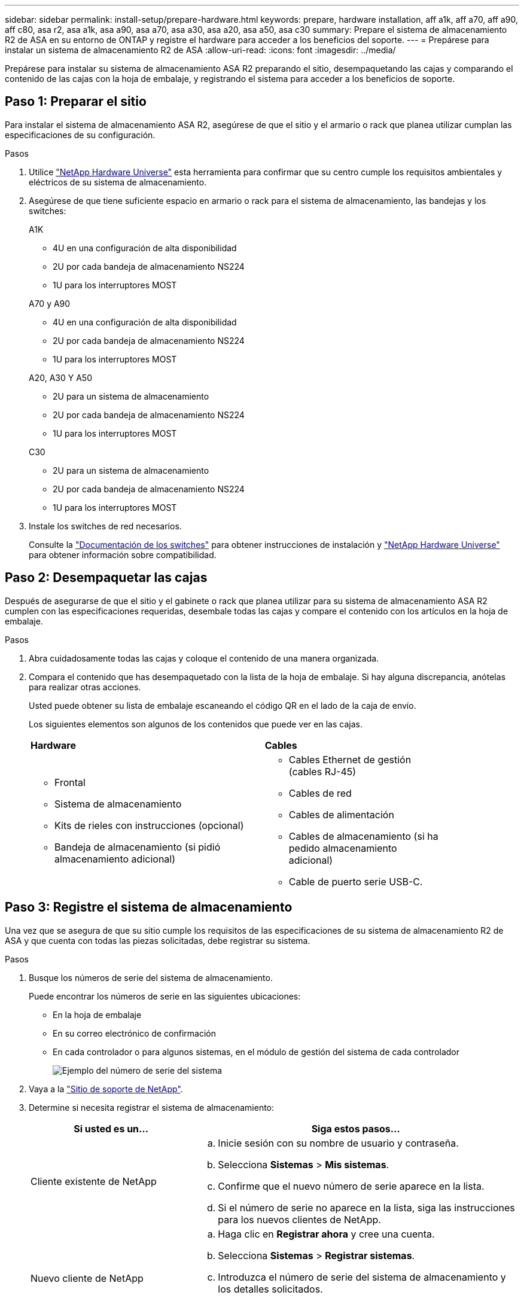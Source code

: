 ---
sidebar: sidebar 
permalink: install-setup/prepare-hardware.html 
keywords: prepare, hardware installation, aff a1k, aff a70, aff a90, aff c80, asa r2, asa a1k, asa a90, asa a70, asa a30, asa a20, asa a50, asa c30 
summary: Prepare el sistema de almacenamiento R2 de ASA en su entorno de ONTAP y registre el hardware para acceder a los beneficios del soporte. 
---
= Prepárese para instalar un sistema de almacenamiento R2 de ASA
:allow-uri-read: 
:icons: font
:imagesdir: ../media/


[role="lead"]
Prepárese para instalar su sistema de almacenamiento ASA R2 preparando el sitio, desempaquetando las cajas y comparando el contenido de las cajas con la hoja de embalaje, y registrando el sistema para acceder a los beneficios de soporte.



== Paso 1: Preparar el sitio

Para instalar el sistema de almacenamiento ASA R2, asegúrese de que el sitio y el armario o rack que planea utilizar cumplan las especificaciones de su configuración.

.Pasos
. Utilice https://hwu.netapp.com["NetApp Hardware Universe"^] esta herramienta para confirmar que su centro cumple los requisitos ambientales y eléctricos de su sistema de almacenamiento.
. Asegúrese de que tiene suficiente espacio en armario o rack para el sistema de almacenamiento, las bandejas y los switches:
+
[role="tabbed-block"]
====
.A1K
--
** 4U en una configuración de alta disponibilidad
** 2U por cada bandeja de almacenamiento NS224
** 1U para los interruptores MOST


--
.A70 y A90
--
** 4U en una configuración de alta disponibilidad
** 2U por cada bandeja de almacenamiento NS224
** 1U para los interruptores MOST


--
.A20, A30 Y A50
--
** 2U para un sistema de almacenamiento
** 2U por cada bandeja de almacenamiento NS224
** 1U para los interruptores MOST


--
.C30
--
** 2U para un sistema de almacenamiento
** 2U por cada bandeja de almacenamiento NS224
** 1U para los interruptores MOST


--
====


. Instale los switches de red necesarios.
+
Consulte la https://docs.netapp.com/us-en/ontap-systems-switches/index.html["Documentación de los switches"^] para obtener instrucciones de instalación y link:https://hwu.netapp.com["NetApp Hardware Universe"^] para obtener información sobre compatibilidad.





== Paso 2: Desempaquetar las cajas

Después de asegurarse de que el sitio y el gabinete o rack que planea utilizar para su sistema de almacenamiento ASA R2 cumplen con las especificaciones requeridas, desembale todas las cajas y compare el contenido con los artículos en la hoja de embalaje.

.Pasos
. Abra cuidadosamente todas las cajas y coloque el contenido de una manera organizada.
. Compara el contenido que has desempaquetado con la lista de la hoja de embalaje. Si hay alguna discrepancia, anótelas para realizar otras acciones.
+
Usted puede obtener su lista de embalaje escaneando el código QR en el lado de la caja de envío.

+
Los siguientes elementos son algunos de los contenidos que puede ver en las cajas.

+
[cols="12,9,4"]
|===


| *Hardware* | *Cables* |  


 a| 
** Frontal
** Sistema de almacenamiento
** Kits de rieles con instrucciones (opcional)
** Bandeja de almacenamiento (si pidió almacenamiento adicional)

 a| 
** Cables Ethernet de gestión (cables RJ-45)
** Cables de red
** Cables de alimentación
** Cables de almacenamiento (si ha pedido almacenamiento adicional)
** Cable de puerto serie USB-C.

|  
|===




== Paso 3: Registre el sistema de almacenamiento

Una vez que se asegura de que su sitio cumple los requisitos de las especificaciones de su sistema de almacenamiento R2 de ASA y que cuenta con todas las piezas solicitadas, debe registrar su sistema.

.Pasos
. Busque los números de serie del sistema de almacenamiento.
+
Puede encontrar los números de serie en las siguientes ubicaciones:

+
** En la hoja de embalaje
** En su correo electrónico de confirmación
** En cada controlador o para algunos sistemas, en el módulo de gestión del sistema de cada controlador
+
image::../media/drw_ssn_label.svg[Ejemplo del número de serie del sistema]



. Vaya a la http://mysupport.netapp.com/["Sitio de soporte de NetApp"^].
. Determine si necesita registrar el sistema de almacenamiento:
+
[cols="1a,2a"]
|===
| Si usted es un... | Siga estos pasos... 


 a| 
Cliente existente de NetApp
 a| 
.. Inicie sesión con su nombre de usuario y contraseña.
.. Selecciona *Sistemas* > *Mis sistemas*.
.. Confirme que el nuevo número de serie aparece en la lista.
.. Si el número de serie no aparece en la lista, siga las instrucciones para los nuevos clientes de NetApp.




 a| 
Nuevo cliente de NetApp
 a| 
.. Haga clic en *Registrar ahora* y cree una cuenta.
.. Selecciona *Sistemas* > *Registrar sistemas*.
.. Introduzca el número de serie del sistema de almacenamiento y los detalles solicitados.


Una vez aprobado el registro, puede descargar el software necesario. El proceso de aprobación puede llevar hasta 24 horas.

|===


.El futuro
Después de haber preparado para instalar su hardware ASA R2, usted link:deploy-hardware.html["Instale el hardware del sistema de almacenamiento ASA R2"].
